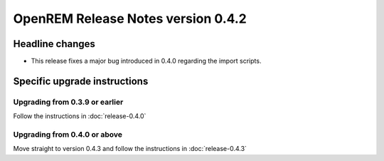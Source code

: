 OpenREM Release Notes version 0.4.2
***********************************

Headline changes
================

* This release fixes a major bug introduced in 0.4.0 regarding the import scripts.


Specific upgrade instructions
=============================


Upgrading from 0.3.9 or earlier
-------------------------------

Follow the instructions in :doc:`release-0.4.0`

Upgrading from 0.4.0 or above
-----------------------------

Move straight to version 0.4.3 and follow the instructions in :doc:`release-0.4.3`
